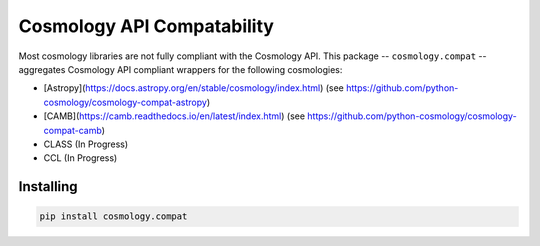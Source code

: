 Cosmology API Compatability
===========================

Most cosmology libraries are not fully compliant with the Cosmology API.
This package -- ``cosmology.compat`` -- aggregates Cosmology API compliant wrappers for the following cosmologies:

- [Astropy](https://docs.astropy.org/en/stable/cosmology/index.html) (see https://github.com/python-cosmology/cosmology-compat-astropy)
- [CAMB](https://camb.readthedocs.io/en/latest/index.html) (see https://github.com/python-cosmology/cosmology-compat-camb)
- CLASS (In Progress)
- CCL (In Progress)

Installing
----------

.. code::
  
  pip install cosmology.compat
